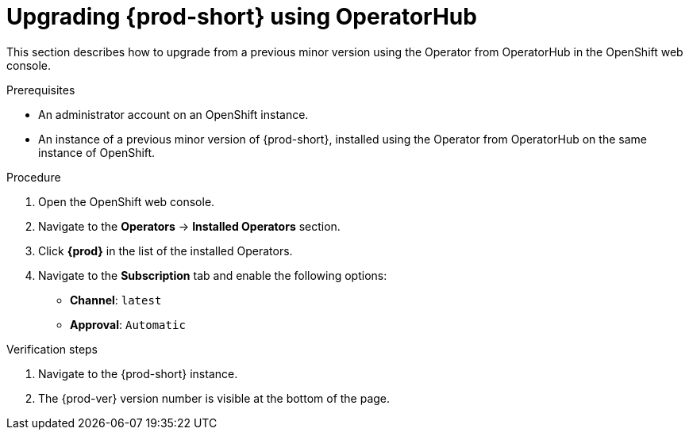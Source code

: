 // Module included in the following assemblies:
//
// upgrading-{prod-id-short}

[id="upgrading-{prod-id-short}-using-operatorhub_{context}"]
= Upgrading {prod-short} using OperatorHub

This section describes how to upgrade from a previous minor version using the Operator from OperatorHub in the OpenShift web console.

.Prerequisites

* An administrator account on an OpenShift instance.

* An instance of a previous minor version of {prod-short}, installed using the Operator from OperatorHub on the same instance of OpenShift.

.Procedure

. Open the OpenShift web console.

. Navigate to the *Operators* -> *Installed Operators* section.

. Click *{prod}* in the list of the installed Operators.

. Navigate to the *Subscription* tab and enable the following options:

  * *Channel*: `latest`
  * *Approval*: `Automatic`

.Verification steps

. Navigate to the {prod-short} instance.

. The {prod-ver} version number is visible at the bottom of the page.
